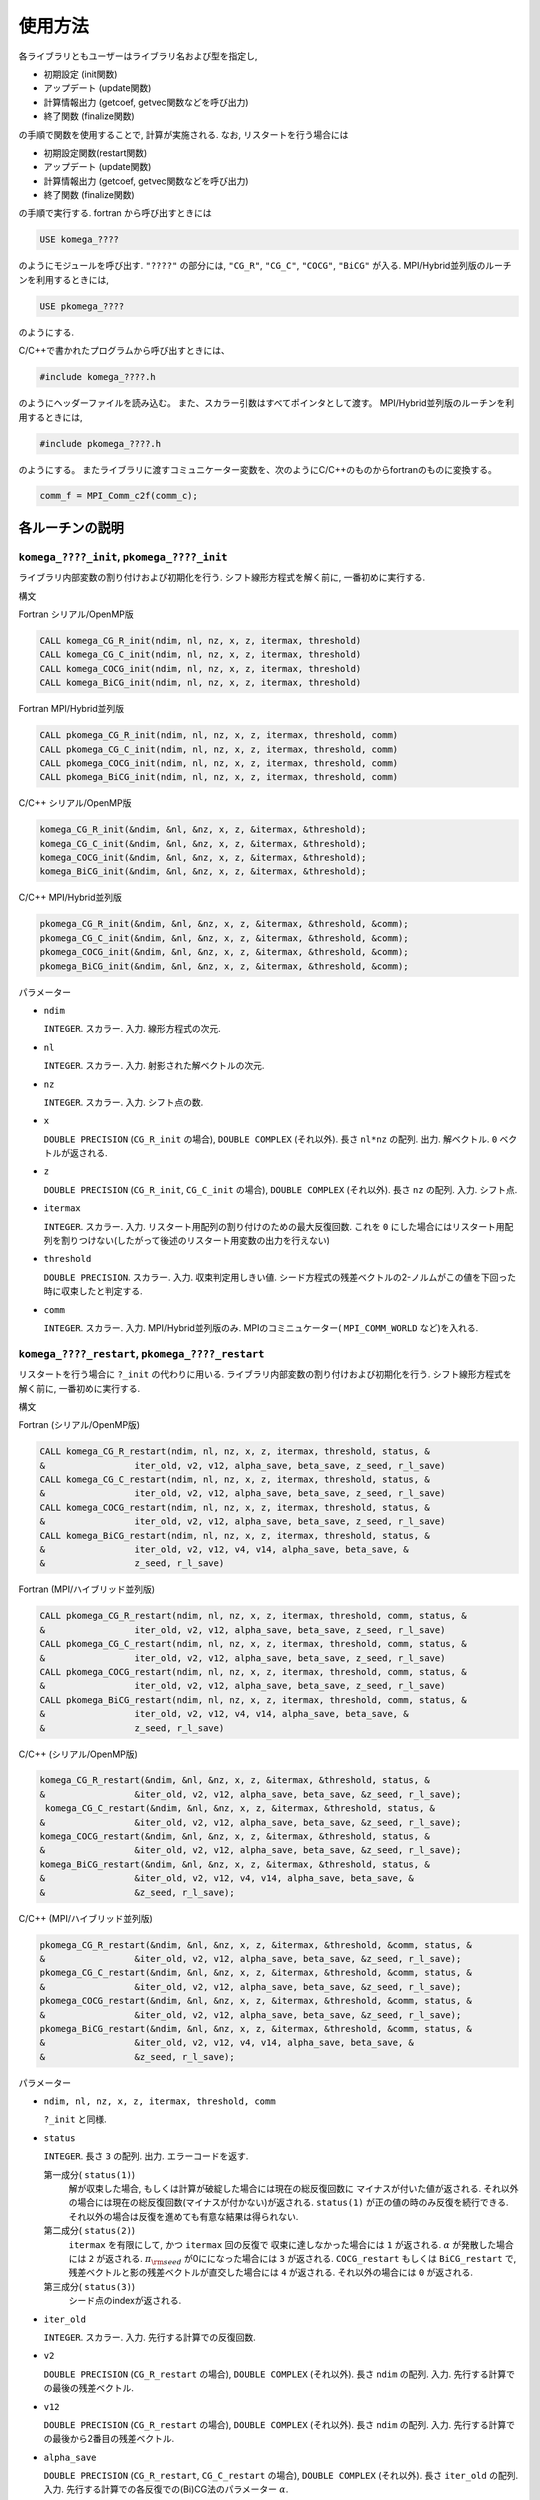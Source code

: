 使用方法
========

各ライブラリともユーザーはライブラリ名および型を指定し,

-  初期設定 (init関数)

-  アップデート (update関数)

-  計算情報出力 (getcoef, getvec関数などを呼び出力)

-  終了関数 (finalize関数)

の手順で関数を使用することで, 計算が実施される. なお,
リスタートを行う場合には

-  初期設定関数(restart関数)

-  アップデート (update関数)

-  計算情報出力 (getcoef, getvec関数などを呼び出力)

-  終了関数 (finalize関数)

の手順で実行する. fortran から呼び出すときには

.. code-block:: fortran

      USE komega_????

のようにモジュールを呼び出す. ``"????"`` の部分には, ``"CG_R"``,
``"CG_C"``, ``"COCG"``, ``"BiCG"`` が入る.
MPI/Hybrid並列版のルーチンを利用するときには,

.. code-block:: fortran

      USE pkomega_????

のようにする.

C/C++で書かれたプログラムから呼び出すときには、

.. code-block:: c

    #include komega_????.h

のようにヘッダーファイルを読み込む。
また、スカラー引数はすべてポインタとして渡す。
MPI/Hybrid並列版のルーチンを利用するときには,

.. code-block:: c

    #include pkomega_????.h

のようにする。
またライブラリに渡すコミュニケーター変数を、次のようにC/C++のものからfortranのものに変換する。

.. code-block:: c

      comm_f = MPI_Comm_c2f(comm_c);

各ルーチンの説明
----------------

``komega_????_init``, ``pkomega_????_init``
~~~~~~~~~~~~~~~~~~~~~~~~~~~~~~~~~~~~~~~~~~~

ライブラリ内部変数の割り付けおよび初期化を行う.
シフト線形方程式を解く前に, 一番初めに実行する.

構文

Fortran シリアル/OpenMP版

.. code-block:: fortran

    CALL komega_CG_R_init(ndim, nl, nz, x, z, itermax, threshold)
    CALL komega_CG_C_init(ndim, nl, nz, x, z, itermax, threshold)
    CALL komega_COCG_init(ndim, nl, nz, x, z, itermax, threshold)
    CALL komega_BiCG_init(ndim, nl, nz, x, z, itermax, threshold)

Fortran MPI/Hybrid並列版

.. code-block:: fortran

    CALL pkomega_CG_R_init(ndim, nl, nz, x, z, itermax, threshold, comm)
    CALL pkomega_CG_C_init(ndim, nl, nz, x, z, itermax, threshold, comm)
    CALL pkomega_COCG_init(ndim, nl, nz, x, z, itermax, threshold, comm)
    CALL pkomega_BiCG_init(ndim, nl, nz, x, z, itermax, threshold, comm)

C/C++ シリアル/OpenMP版

.. code-block:: c

    komega_CG_R_init(&ndim, &nl, &nz, x, z, &itermax, &threshold);
    komega_CG_C_init(&ndim, &nl, &nz, x, z, &itermax, &threshold);
    komega_COCG_init(&ndim, &nl, &nz, x, z, &itermax, &threshold);
    komega_BiCG_init(&ndim, &nl, &nz, x, z, &itermax, &threshold);

C/C++ MPI/Hybrid並列版

.. code-block:: c

    pkomega_CG_R_init(&ndim, &nl, &nz, x, z, &itermax, &threshold, &comm);
    pkomega_CG_C_init(&ndim, &nl, &nz, x, z, &itermax, &threshold, &comm);
    pkomega_COCG_init(&ndim, &nl, &nz, x, z, &itermax, &threshold, &comm);
    pkomega_BiCG_init(&ndim, &nl, &nz, x, z, &itermax, &threshold, &comm);

パラメーター

-  ``ndim``

   ``INTEGER``. スカラー. 入力. 線形方程式の次元.

-  ``nl``

   ``INTEGER``. スカラー. 入力. 射影された解ベクトルの次元.

-  ``nz``

   ``INTEGER``. スカラー. 入力. シフト点の数.

-  ``x``

   ``DOUBLE PRECISION`` (``CG_R_init`` の場合), ``DOUBLE COMPLEX``
   (それ以外). 長さ ``nl*nz`` の配列. 出力. 解ベクトル.
   ``0`` ベクトルが返される.

-  ``z``

   ``DOUBLE PRECISION`` (``CG_R_init``, ``CG_C_init`` の場合),
   ``DOUBLE COMPLEX`` (それ以外). 長さ ``nz`` の配列. 入力. シフト点.

-  ``itermax``

   ``INTEGER``. スカラー. 入力.
   リスタート用配列の割り付けのための最大反復回数.
   これを ``0`` にした場合にはリスタート用配列を割りつけない(したがって後述のリスタート用変数の出力を行えない)

-  ``threshold``

   ``DOUBLE PRECISION``. スカラー. 入力. 収束判定用しきい値.
   シード方程式の残差ベクトルの2-ノルムがこの値を下回った時に収束したと判定する.

-  ``comm``

   ``INTEGER``. スカラー. 入力. MPI/Hybrid並列版のみ.
   MPIのコミニュケーター( ``MPI_COMM_WORLD`` など)を入れる.

``komega_????_restart``, ``pkomega_????_restart``
~~~~~~~~~~~~~~~~~~~~~~~~~~~~~~~~~~~~~~~~~~~~~~~~~

リスタートを行う場合に ``?_init`` の代わりに用いる.
ライブラリ内部変数の割り付けおよび初期化を行う.
シフト線形方程式を解く前に, 一番初めに実行する.

構文

Fortran (シリアル/OpenMP版)

.. code-block:: fortran

    CALL komega_CG_R_restart(ndim, nl, nz, x, z, itermax, threshold, status, &
    &                 iter_old, v2, v12, alpha_save, beta_save, z_seed, r_l_save)
    CALL komega_CG_C_restart(ndim, nl, nz, x, z, itermax, threshold, status, &
    &                 iter_old, v2, v12, alpha_save, beta_save, z_seed, r_l_save)
    CALL komega_COCG_restart(ndim, nl, nz, x, z, itermax, threshold, status, &
    &                 iter_old, v2, v12, alpha_save, beta_save, z_seed, r_l_save)
    CALL komega_BiCG_restart(ndim, nl, nz, x, z, itermax, threshold, status, &
    &                 iter_old, v2, v12, v4, v14, alpha_save, beta_save, &
    &                 z_seed, r_l_save)

Fortran (MPI/ハイブリッド並列版)

.. code-block:: fortran

    CALL pkomega_CG_R_restart(ndim, nl, nz, x, z, itermax, threshold, comm, status, &
    &                 iter_old, v2, v12, alpha_save, beta_save, z_seed, r_l_save)
    CALL pkomega_CG_C_restart(ndim, nl, nz, x, z, itermax, threshold, comm, status, &
    &                 iter_old, v2, v12, alpha_save, beta_save, z_seed, r_l_save)
    CALL pkomega_COCG_restart(ndim, nl, nz, x, z, itermax, threshold, comm, status, &
    &                 iter_old, v2, v12, alpha_save, beta_save, z_seed, r_l_save)
    CALL pkomega_BiCG_restart(ndim, nl, nz, x, z, itermax, threshold, comm, status, &
    &                 iter_old, v2, v12, v4, v14, alpha_save, beta_save, &
    &                 z_seed, r_l_save)

C/C++ (シリアル/OpenMP版)

.. code-block:: c

    komega_CG_R_restart(&ndim, &nl, &nz, x, z, &itermax, &threshold, status, &
    &                 &iter_old, v2, v12, alpha_save, beta_save, &z_seed, r_l_save);
     komega_CG_C_restart(&ndim, &nl, &nz, x, z, &itermax, &threshold, status, &
    &                 &iter_old, v2, v12, alpha_save, beta_save, &z_seed, r_l_save);
    komega_COCG_restart(&ndim, &nl, &nz, x, z, &itermax, &threshold, status, &
    &                 &iter_old, v2, v12, alpha_save, beta_save, &z_seed, r_l_save);
    komega_BiCG_restart(&ndim, &nl, &nz, x, z, &itermax, &threshold, status, &
    &                 &iter_old, v2, v12, v4, v14, alpha_save, beta_save, &
    &                 &z_seed, r_l_save);

C/C++ (MPI/ハイブリッド並列版)

.. code-block:: c

    pkomega_CG_R_restart(&ndim, &nl, &nz, x, z, &itermax, &threshold, &comm, status, &
    &                 &iter_old, v2, v12, alpha_save, beta_save, &z_seed, r_l_save);
    pkomega_CG_C_restart(&ndim, &nl, &nz, x, z, &itermax, &threshold, &comm, status, &
    &                 &iter_old, v2, v12, alpha_save, beta_save, &z_seed, r_l_save);
    pkomega_COCG_restart(&ndim, &nl, &nz, x, z, &itermax, &threshold, &comm, status, &
    &                 &iter_old, v2, v12, alpha_save, beta_save, &z_seed, r_l_save);
    pkomega_BiCG_restart(&ndim, &nl, &nz, x, z, &itermax, &threshold, &comm, status, &
    &                 &iter_old, v2, v12, v4, v14, alpha_save, beta_save, &
    &                 &z_seed, r_l_save);

パラメーター

-  ``ndim, nl, nz, x, z, itermax, threshold, comm``

   ``?_init`` と同様.

-  ``status``

   ``INTEGER``. 長さ ``3`` の配列. 出力. エラーコードを返す.

   第一成分( ``status(1)``)
       解が収束した場合,
       もしくは計算が破綻した場合には現在の総反復回数に
       マイナスが付いた値が返される.
       それ以外の場合には現在の総反復回数(マイナスが付かない)が返される.
       ``status(1)`` が正の値の時のみ反復を続行できる.
       それ以外の場合は反復を進めても有意な結果は得られない.

   第二成分( ``status(2)``)
       ``itermax`` を有限にして, かつ ``itermax`` 回の反復で
       収束に達しなかった場合には ``1`` が返される.
       :math:`\alpha` が発散した場合には ``2`` が返される.
       :math:`\pi_{\rm seed}` が0にになった場合には ``3`` が返される.
       ``COCG_restart`` もしくは ``BiCG_restart`` で,
       残差ベクトルと影の残差ベクトルが直交した場合には ``4`` が返される.
       それ以外の場合には ``0`` が返される.

   第三成分( ``status(3)``)
       シード点のindexが返される.

-  ``iter_old``

   ``INTEGER``. スカラー. 入力. 先行する計算での反復回数.

-  ``v2``

   ``DOUBLE PRECISION`` (``CG_R_restart`` の場合), ``DOUBLE COMPLEX``
   (それ以外). 長さ ``ndim`` の配列. 入力.
   先行する計算での最後の残差ベクトル.

-  ``v12``

   ``DOUBLE PRECISION`` (``CG_R_restart`` の場合), ``DOUBLE COMPLEX``
   (それ以外). 長さ ``ndim`` の配列. 入力.
   先行する計算での最後から2番目の残差ベクトル.

-  ``alpha_save``

   ``DOUBLE PRECISION`` (``CG_R_restart``, ``CG_C_restart`` の場合),
   ``DOUBLE COMPLEX`` (それ以外). 長さ ``iter_old`` の配列. 入力.
   先行する計算での各反復での(Bi)CG法のパラメーター :math:`\alpha`.

-  ``beta_save``

   ``DOUBLE PRECISION`` (``CG_R_restart``, ``CG_C_restart`` の場合),
   ``DOUBLE COMPLEX`` (それ以外). 長さ ``iter_old`` の配列. 入力.
   先行する計算での各反復での(Bi)CG法のパラメーター :math:`\beta`.

-  ``z_seed``

   ``DOUBLE PRECISION`` (``CG_R_restart``, ``CG_C_restart`` の場合),
   ``DOUBLE COMPLEX`` (それ以外). スカラー. 入力.
   先行する計算でのシードシフト.

-  ``r_l_save``

   ``DOUBLE PRECISION`` (``CG_R_restart`` の場合), ``DOUBLE COMPLEX``
   (それ以外). 長さ ``nl*iter_old`` の配列. 入力.
   先行する計算での各反復での射影された残差ベクトル.

-  ``v4``

   ``BiCG_restart`` の場合のみ使用. ``DOUBLE COMPLEX``.
   長さ ``ndim`` の配列. 入力. 先行する計算での最後の影の残差ベクトル.

-  ``v14``

   ``BiCG_restart`` の場合のみ使用. ``DOUBLE COMPLEX``.
   長さ ``ndim`` の配列. 入力.
   先行する計算での最後から2番目の影の残差ベクトル.

``komega_????_update``, ``pkomega_????_update``
~~~~~~~~~~~~~~~~~~~~~~~~~~~~~~~~~~~~~~~~~~~~~~~

ループ内で行列ベクトル積と交互に呼ばれて解を更新する.

構文

Fortran (シリアル/OpenMPI版)

.. code-block:: fortran

    CALL komega_CG_R_update(v12, v2, x, r_l, status)
    CALL komega_CG_C_update(v12, v2, x, r_l, status)
    CALL komega_COCG_update(v12, v2, x, r_l, status)
    CALL komega_BiCG_update(v12, v2, v14, v4, x, r_l, status)

Fortran (MPI/ハイブリッド並列版)

.. code-block:: fortran

    CALL pkomega_CG_R_update(v12, v2, x, r_l, status)
    CALL pkomega_CG_C_update(v12, v2, x, r_l, status)
    CALL pkomega_COCG_update(v12, v2, x, r_l, status)
    CALL pkomega_BiCG_update(v12, v2, v14, v4, x, r_l, status)

C/C++ (シリアル/OpenMPI版)

.. code-block:: c

    komega_CG_R_update(v12, v2, x, r_l, status);
    komega_CG_C_update(v12, v2, x, r_l, status);
    komega_COCG_update(v12, v2, x, r_l, status);
    komega_BiCG_update(v12, v2, v14, v4, x, r_l, status);

C/C++ (MPI/ハイブリッド並列版)

.. code-block:: c

    pkomega_CG_R_update(v12, v2, x, r_l, status);
    pkomega_CG_C_update(v12, v2, x, r_l, status);
    pkomega_COCG_update(v12, v2, x, r_l, status);
    pkomega_BiCG_update(v12, v2, v14, v4, x, r_l, status);

パラメーター

-  ``v12``

   ``DOUBLE PRECISION`` (``CG_R_update`` の場合), ``DOUBLE COMPLEX``
   (それ以外). 長さ ``ndim`` の配列. 入出力.
   入力は残差ベクトル( ``v2``)と行列の積. 出力は,
   更新された残差ベクトルの2-ノルムが,
   先頭の要素に格納される(これは収束の具合を表示して調べる時などに用いる).

-  ``v2``

   ``DOUBLE PRECISION`` (``CG_R_update`` の場合), ``DOUBLE COMPLEX``
   (それ以外). 長さ ``ndim`` の配列. 入出力. 入力は残差ベクトル.
   出力は更新された残差ベクトル.

-  ``v14``

   ``BiCG_update`` の場合のみ使用. ``DOUBLE COMPLEX``.
   長さ ``ndim`` の配列. 入力. 影の残差ベクトル( ``v4``)と行列の積.

-  ``v4``

   ``BiCG_update`` の場合のみ使用. ``DOUBLE COMPLEX``.
   長さ ``ndim`` の配列. 入出力. 入力は影の残差ベクトル.
   出力は更新された影の残差ベクトル.

-  ``status``

   ``INTEGER``. 長さ ``3`` の配列. 出力. エラーコードを返す.

   第一成分( ``status(1)``)
       解が収束した場合,
       もしくは計算が破綻した場合には現在の総反復回数に
       マイナスが付いた値が返される.
       それ以外の場合には現在の総反復回数(マイナスが付かない)が返される.
       ``status(1)`` が正の値の時のみ反復を続行できる.
       それ以外の場合は反復を進めても有意な結果は得られない.

   第二成分( ``status(2)``)
       ``?_init`` ルーチンで, ``itermax`` を有限にして,
       かつ ``itermax`` 回の反復で
       収束に達しなかった場合には ``1`` が返される.
       :math:`\alpha` が発散した場合には ``2`` が返される.
       :math:`\pi_{\rm seed}` が0にになった場合には ``3`` が返される.
       ``COCG_update`` もしくは ``BiCG_update`` で,
       残差ベクトルと影の残差ベクトルが直交した場合には ``4`` が返される.
       それ以外の場合には ``0`` が返される.

   第三成分( ``status(3)``)
       シード点のindexが返される.

``komega_????_getcoef``, ``pkomega_????_getcoef``
~~~~~~~~~~~~~~~~~~~~~~~~~~~~~~~~~~~~~~~~~~~~~~~~~

後でリスタートを刷るときに必要な係数を取得する.
このルーチンを呼び出すためには,
``?_init`` ルーチンで ``itermax`` を ``0`` 以外の値にしておく必要がある.

構文

Fortran (シリアル/OpenMP版)

.. code-block:: fortran

    CALL komega_CG_R_getcoef(alpha_save, beta_save, z_seed, r_l_save)
    CALL komega_CG_C_getcoef(alpha_save, beta_save, z_seed, r_l_save)
    CALL komega_COCG_getcoef(alpha_save, beta_save, z_seed, r_l_save)
    CALL komega_BiCG_getcoef(alpha_save, beta_save, z_seed, r_l_save)

Fortran (MPI/ハイブリッド並列版)

.. code-block:: fortran

    CALL pkomega_CG_R_getcoef(alpha_save, beta_save, z_seed, r_l_save)
    CALL pkomega_CG_C_getcoef(alpha_save, beta_save, z_seed, r_l_save)
    CALL pkomega_COCG_getcoef(alpha_save, beta_save, z_seed, r_l_save)
    CALL pkomega_BiCG_getcoef(alpha_save, beta_save, z_seed, r_l_save)

C/C++ (シリアル/OpenMP版)

.. code-block:: c

    komega_CG_R_getcoef(alpha_save, beta_save, &z_seed, r_l_save);
    komega_CG_C_getcoef(alpha_save, beta_save, &z_seed, r_l_save);
    komega_COCG_getcoef(alpha_save, beta_save, &z_seed, r_l_save);
    komega_BiCG_getcoef(alpha_save, beta_save, &z_seed, r_l_save);

C/C++ (MPI/ハイブリッド並列版)

.. code-block:: c

    pkomega_CG_R_getcoef(alpha_save, beta_save, &z_seed, r_l_save);
    pkomega_CG_C_getcoef(alpha_save, beta_save, &z_seed, r_l_save);
    pkomega_COCG_getcoef(alpha_save, beta_save, &z_seed, r_l_save);
    pkomega_BiCG_getcoef(alpha_save, beta_save, &z_seed, r_l_save);

パラメーター

-  ``alpha_save``

   ``DOUBLE PRECISION`` (``CG_R_getoef``, ``CG_C_getoef`` の場合),
   ``DOUBLE COMPLEX`` (それ以外). 総反復回数と同じ長さの配列. 出力.
   各反復での(Bi)CG法のパラメーター :math:`\alpha`.

-  ``beta_save``

   ``DOUBLE PRECISION`` (``CG_R_getoef``, ``CG_C_getoef`` の場合),
   ``DOUBLE COMPLEX`` (それ以外). 総反復回数と同じ長さの配列. 出力.
   各反復での(Bi)CG法のパラメーター :math:`\beta`.

-  ``z_seed``

   ``DOUBLE PRECISION`` (``CG_R_getoef``, ``CG_C_getoef`` の場合),
   ``DOUBLE COMPLEX`` (それ以外). スカラー. 出力. シードシフト.

-  ``r_l_save``

   ``DOUBLE PRECISION`` (``CG_R_getoef`` の場合), ``DOUBLE COMPLEX``
   (それ以外). ``nl`` :math:`\times` 総反復回数の長さ配列. 出力.
   各反復での射影された残差ベクトル.

``komega_????_getvec``, ``pkomega_????_getvec``
~~~~~~~~~~~~~~~~~~~~~~~~~~~~~~~~~~~~~~~~~~~~~~~

後でリスタートをするときに必要な残差ベクトルを取得する.
このルーチンを呼び出すためには,
``?_init`` ルーチンで ``itermax`` を ``0`` 以外の値にしておく必要がある.

構文

Fortran (シリアル/OpenMP版)

.. code-block:: fortran

    CALL komega_CG_R_getvec(r_old)
    CALL komega_CG_C_getvec(r_old)
    CALL komega_COCG_getvec(r_old)
    CALL komega_BiCG_getvec(r_old, r_tilde_old)

Fortran (MPI/ハイブリッド並列版)

.. code-block:: fortran

    CALL pkomega_CG_R_getvec(r_old)
    CALL pkomega_CG_C_getvec(r_old)
    CALL pkomega_COCG_getvec(r_old)
    CALL pkomega_BiCG_getvec(r_old, r_tilde_old)

C/C++ (シリアル/OpenMP版)

.. code-block:: c

    komega_CG_R_getvec(r_old);
    komega_CG_C_getvec(r_old);
    komega_COCG_getvec(r_old);
    komega_BiCG_getvec(r_old, r_tilde_old);

C/C++ (MPI/ハイブリッド並列版)

.. code-block:: c

    pkomega_CG_R_getvec(r_old);
    pkomega_CG_C_getvec(r_old);
    pkomega_COCG_getvec(r_old);
    pkomega_BiCG_getvec(r_old, r_tilde_old);

パラメーター

-  ``r_old``

   ``DOUBLE PRECISION`` (``CG_R_getvec`` の場合), ``DOUBLE COMPLEX``
   (それ以外). 長さ ``ndim`` の配列. 出力.
   先行する計算での最後から2番目の残差ベクトル.

-  ``r_tilde_old``

   ``BiCG_getvec`` の場合のみ使用. ``DOUBLE COMPLEX``.
   長さ ``ndim`` の配列. 出力.
   先行する計算での最後から2番目の影の残差ベクトル.

``komega_????_getresidual``, ``pkomega_????_getresidual``
~~~~~~~~~~~~~~~~~~~~~~~~~~~~~~~~~~~~~~~~~~~~~~~~~~~~~~~~~

各シフト点での残差ベクトルの2-ノルムを取得する.
このルーチンは ``komega_????_init`` と ``komega_????_finalize`` の間の
任意の場所で呼び出すことが出来る. また,
いつ何回呼び出しても最終的な計算結果には影響を与えない.

構文

Fortran (シリアル/OpenMP版)

.. code-block:: fortran

    CALL komega_CG_R_getresidual(res)
    CALL komega_CG_C_getresidual(res)
    CALL komega_COCG_getresidual(res)
    CALL komega_BiCG_getresidual(res)

Fortran (MPI/ハイブリッド並列版)

.. code-block:: fortran

    CALL pkomega_CG_R_getresidual(res)
    CALL pkomega_CG_C_getresidual(res)
    CALL pkomega_COCG_getresidual(res)
    CALL pkomega_BiCG_getresidual(res)

C/C++ (シリアル/OpenMP版)

.. code-block:: c

    komega_CG_R_getresidual(res);
    komega_CG_C_getresidual(res);
    komega_COCG_getresidual(res);
    komega_BiCG_getresidual(res);

C/C++ (MPI/ハイブリッド並列版)

.. code-block:: c

    pkomega_CG_R_getresidual(res);
    pkomega_CG_C_getresidual(res);
    pkomega_COCG_getresidual(res);
    pkomega_BiCG_getresidual(res);

パラメーター

-  ``res``

   ``DOUBLE PRECISION``. 長さ ``nz`` の配列. 出力.
   各シフト点での残差ベクトルの2-ノルム.

``komega_????_finalize``, ``pkomega_????_finalize``
~~~~~~~~~~~~~~~~~~~~~~~~~~~~~~~~~~~~~~~~~~~~~~~~~~~

ライブラリ内部で割りつけた配列のメモリを解放する.

構文

Fortran (シリアル/OpenMP版)

.. code-block:: fortran

    CALL komega_CG_R_finalize()
    CALL komega_CG_C_finalize()
    CALL komega_COCG_finalize()
    CALL komega_BiCG_finalize()

Fortran (MPI/ハイブリッド並列版)

.. code-block:: fortran

    CALL pkomega_CG_R_finalize()
    CALL pkomega_CG_C_finalize()
    CALL pkomega_COCG_finalize()
    CALL pkomega_BiCG_finalize()

C/C++ (シリアル/OpenMP版)

.. code-block:: c

    komega_CG_R_finalize();
    komega_CG_C_finalize();
    komega_COCG_finalize();
    komega_BiCG_finalize();

C/C++ (MPI/ハイブリッド並列版)

.. code-block:: c

    pkomega_CG_R_finalize();
    pkomega_CG_C_finalize();
    pkomega_COCG_finalize();
    pkomega_BiCG_finalize();

Shifted BiCGライブラリを使用したソースコードの例
------------------------------------------------

以下, 代表的な例としてShifted BiCGライブラリの場合の使用方法を記載する.

.. code-block:: fortran

    PROGRAM my_prog
      !
      USE komega_bicg, ONLY : komega_BiCG_init, komega_BiCG_restart, &
      &                       komega_BiCG_update, komega_BiCG_getcoef, &
      &                       komega_BiCG_getvec, komega_BiCG_finalize
      USE solve_cc_routines, ONLY : input_size, input_restart, &
      &                             projection, &
      &                             hamiltonian_prod, generate_system, &
      &                             output_restart, output_result
      !
      IMPLICIT NONE
      !
      INTEGER,SAVE :: &
      & rnd_seed, &
      & ndim,    & ! Size of Hilvert space
      & nz,      & ! Number of frequencies
      & nl,      & ! Number of Left vector
      & itermax, & ! Max. number of iteraction
      & iter_old   ! Number of iteraction of previous run
      !
      REAL(8),SAVE :: &
      & threshold ! Convergence Threshold
      !
      COMPLEX(8),SAVE :: &
      & z_seed ! Seed frequency
      !
      COMPLEX(8),ALLOCATABLE,SAVE :: &
      & z(:)         ! (nz): Frequency
      !
      COMPLEX(8),ALLOCATABLE,SAVE :: &
      & ham(:,:), &
      & rhs(:), &
      & v12(:), v2(:), & ! (ndim): Working vector
      & v14(:), v4(:), & ! (ndim): Working vector
      & r_l(:), & ! (nl) : Projeccted residual vector 
      & x(:,:) ! (nl,nz) : Projected result 
      !
      ! Variables for Restart
      !
      COMPLEX(8),ALLOCATABLE,SAVE :: &
      & alpha(:), beta(:) ! (iter_old) 
      !
      COMPLEX(8),ALLOCATABLE,SAVE :: &
      & r_l_save(:,:) ! (nl,iter_old) Projected residual vectors
      !
      ! Variables for Restart
      !
      INTEGER :: &
      & itermin, & ! First iteration in this run
      & iter,    & ! Counter for Iteration
      & status(3)
      !
      ! Input Size of vectors
      !
      CALL input_size(ndim,nl,nz)
      !
      ALLOCATE(v12(ndim), v2(ndim), v14(ndim), v4(ndim), r_l(nl), &
      &        x(nl,nz), z(nz), ham(ndim,ndim), rhs(ndim))
      !
      CALL generate_system(ndim, ham, rhs, z)
      !
      ! Check: Whether the restart file is exist.
      !
      CALL input_restart(iter_old, zseed, alpha, beta, r_l_save)
      !
      WRITE(*,*)
      WRITE(*,*) "#####  CG Initialization  #####"
      WRITE(*,*)
      !
      IF(iter_old > 0) THEN
        !
        ! When restarting, counter
        !
        itermin = iter_old + 1
        CALL komega_BiCG_restart(ndim, nl, nz, x, z, max(0,itermax), &
        &                        threshold, &
        &                 status, iter_old, v2, v12, v4, v14, alpha, &
        &                 beta, z_seed, r_l_save)
        !
        ! These vectors were saved in BiCG routine
        !
        DEALLOCATE(alpha, beta, r_l_save)
        !
        IF(status(1) /= 0) GOTO 10
        !
      ELSE
         !
         itermin = 1
         !
         ! Generate Right Hand Side Vector
         !
         v2(1:ndim) = rhs(1:ndim)
         v4(1:ndim) = CONJG(v2(1:ndim))
         !v4(1:ndim) = v2(1:ndim)
         !
         CALL komega_BiCG_init(ndim, nl, nz, x, z, max(0,itermax), &
         &                     threshold)
         !
      END IF
      !
      ! BiCG Loop
      !
      WRITE(*,*)
      WRITE(*,*) "#####  CG Iteration  #####"
      WRITE(*,*)
      !
      DO iter = 1, abs(itermax)
         !
         ! Projection of Residual vector into the space
         ! spaned by left vectors
         !
         r_l(1:nl) = projection(v2(1:nl))
         !
         ! Matrix-vector product
         !
         CALL hamiltonian_prod(Ham, v2, v12)
         CALL hamiltonian_prod(Ham, v4, v14)
         !
         ! Update result x with BiCG
         !
         CALL komega_BiCG_update(v12, v2, v14, v4, x, r_l, status)
         !
         WRITE(*,'(a,i,a,3i,a,e15.5)') "lopp : ", iter, &
         &                             ", status : ", status(1:3), &
         &                             ", Res. : ", DBLE(v12(1))
         IF(status(1) < 0) EXIT
         !
      END DO
      !
      IF(status(2) == 0) THEN
         WRITE(*,*) "  Converged in iteration ", ABS(status(1))
      ELSE IF(status(2) == 1) THEN
         WRITE(*,*) "  Not Converged in iteration ", ABS(status(1))
      ELSE IF(status(2) == 2) THEN
         WRITE(*,*) "  Alpha becomes infinity", ABS(status(1))
      ELSE IF(status(2) == 3) THEN
         WRITE(*,*) "  Pi_seed becomes zero", ABS(status(1))
      ELSE IF(status(2) == 4) THEN
      WRITE(*,*) "  Residual & Shadow residual are orthogonal", &
      &          ABS(status(1))
      END IF
      iter_old = ABS(status(1))
      !
      ! Get these vectors for restart in the Next run
      !
      IF(itermax > 0) THEN
         !
         ALLOCATE(alpha(iter_old), beta(iter_old), r_l_save(nl,iter_old))
         !
         CALL komega_BiCG_getcoef(alpha, beta, z_seed, r_l_save)
         CALL komega_BiCG_getvec(v12,v14)
         !
         CALL output_restart(iter_old, z_seed, alpha, beta, &
         &                   r_l_save, v12, v14)
         !
         DEALLOCATE(alpha, beta, r_l_save)
         !     
      END IF
      !
    10 CONTINUE
      !
      ! Deallocate all intrinsic vectors
      !
      CALL komega_BiCG_finalize()
      !
      ! Output to a file
      !
      CALL output_result(nl, nz, z, x, r_l)
      !
      DEALLOCATE(v12, v2, v14, v4, r_l, x, z)
      !
      WRITE(*,*)
      WRITE(*,*) "#####  Done  #####"
      WRITE(*,*)
      !
    END PROGRAM my_prog

